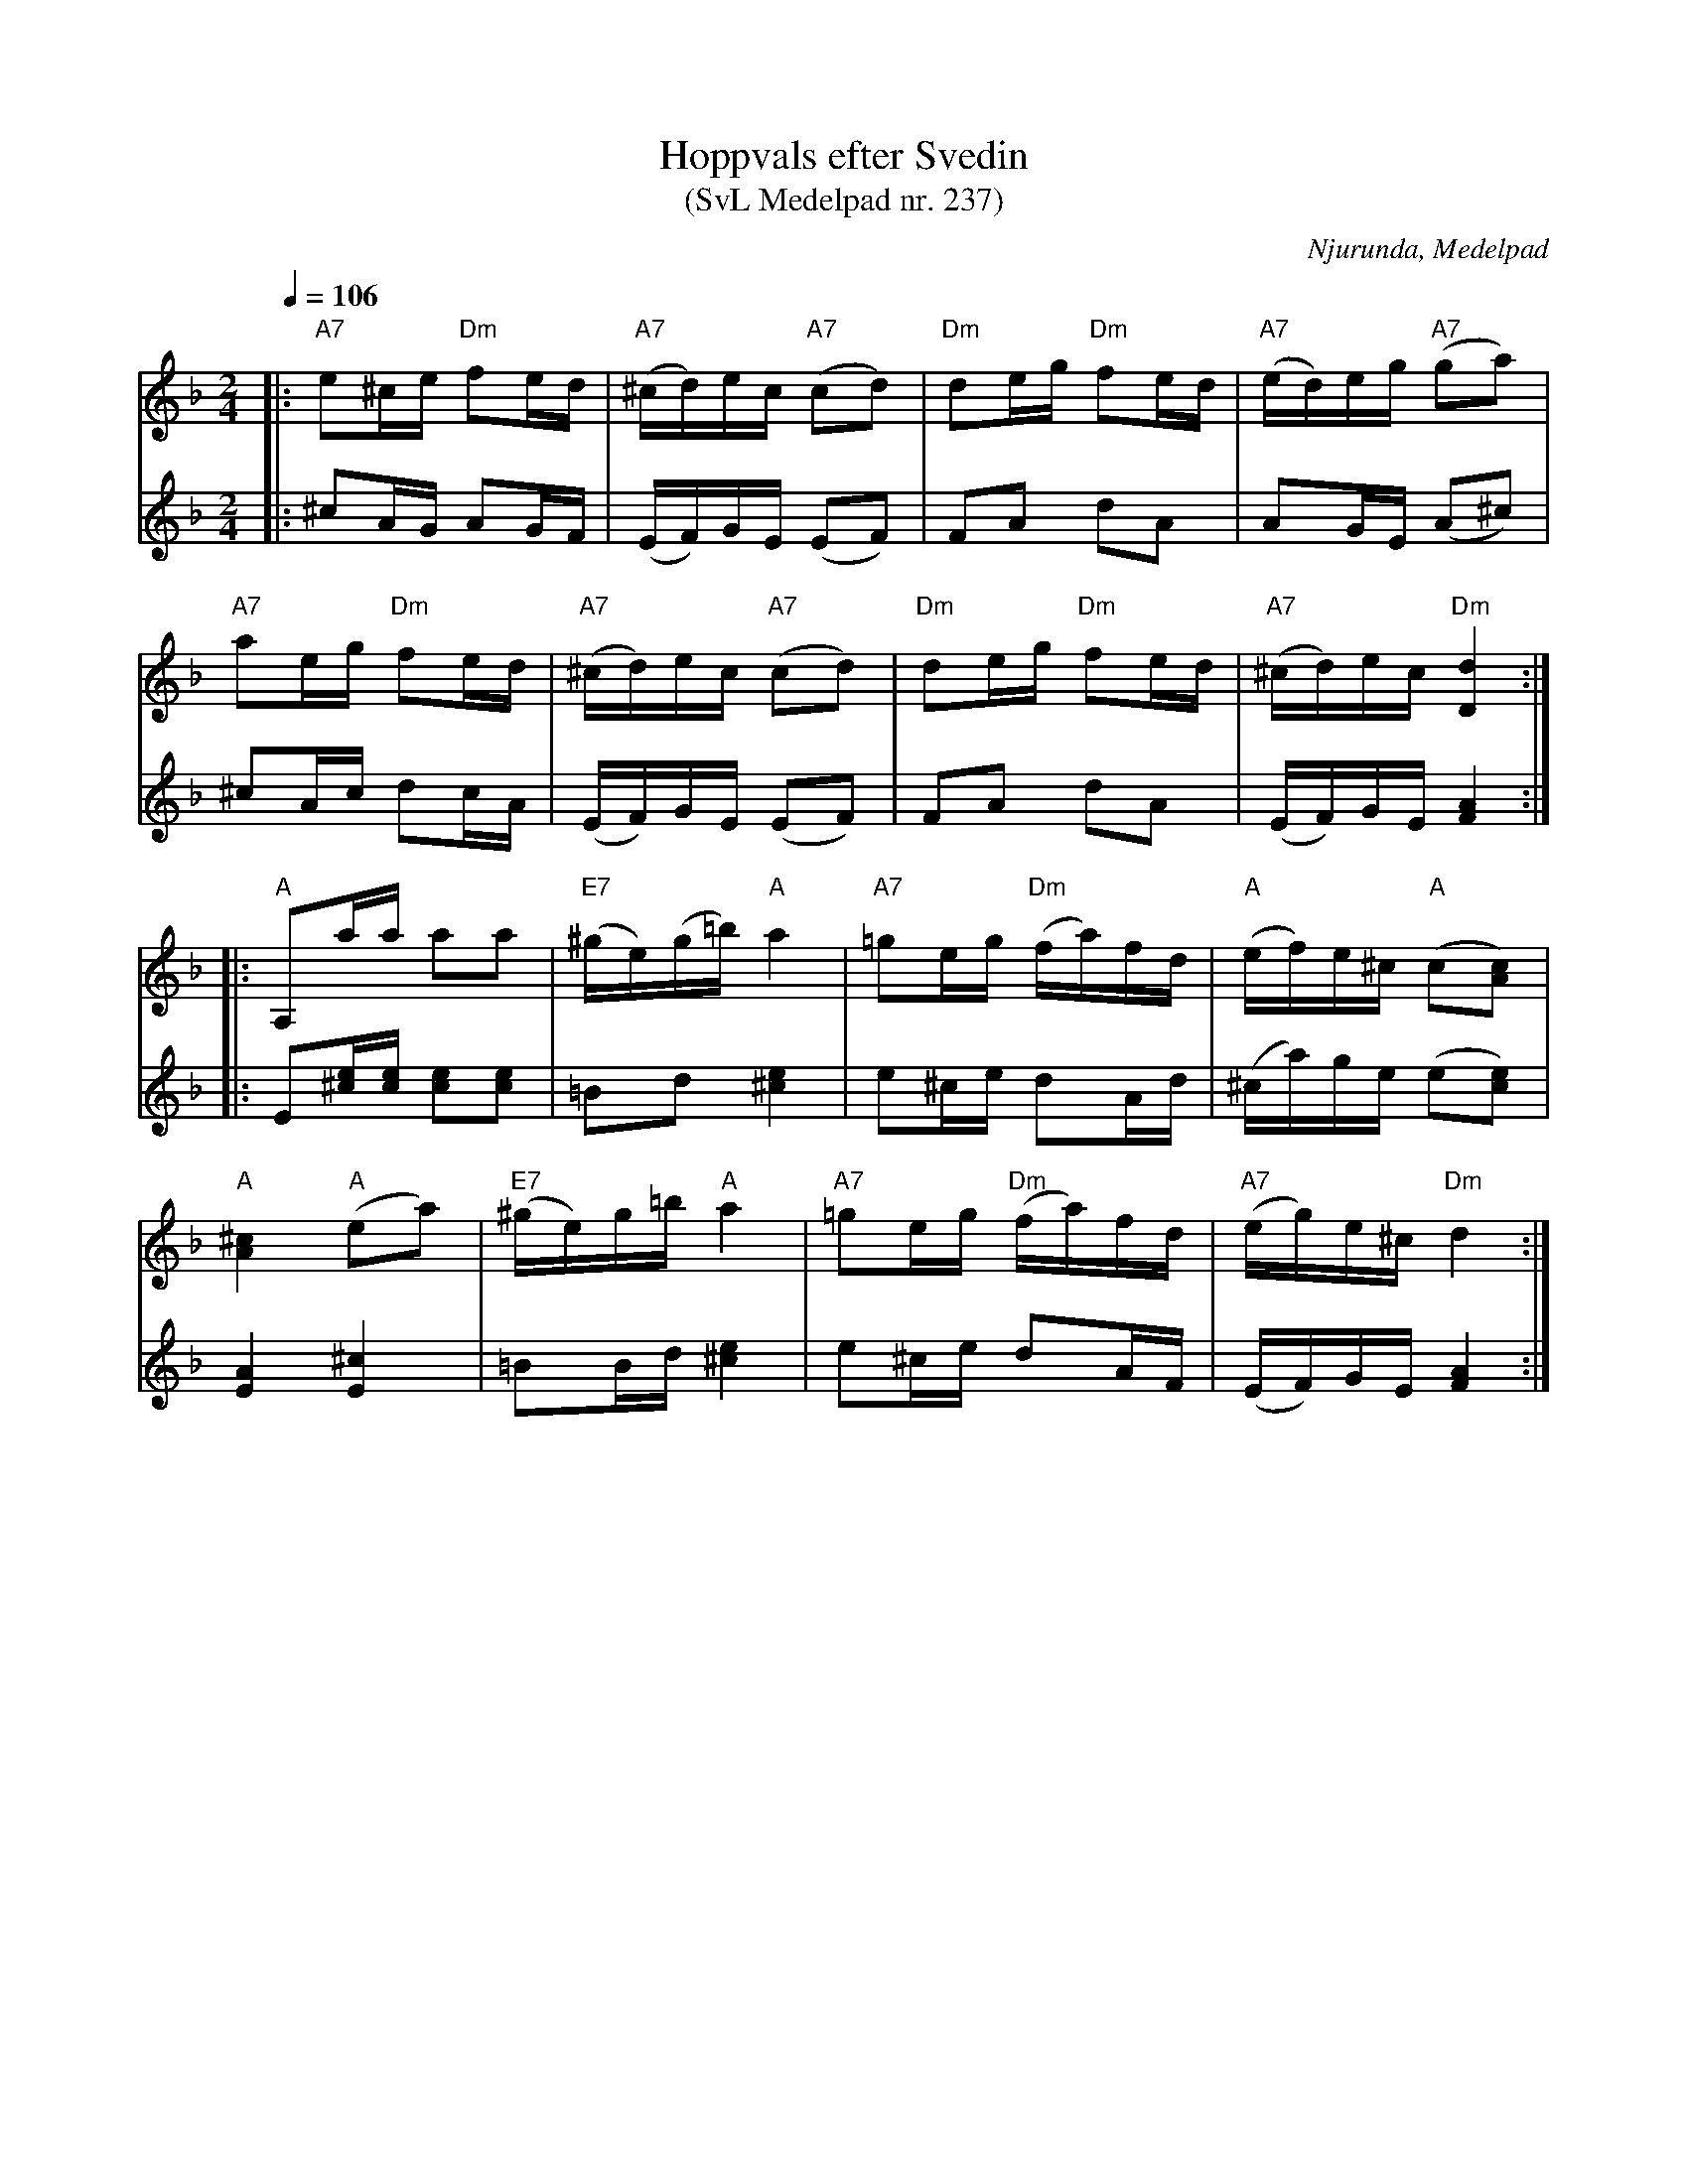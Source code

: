 %%abc-charset utf-8

X:237
T:Hoppvals efter Svedin
T:(SvL Medelpad nr. 237)
R:Hoppvals
S:Efter Per Erik Svedin
O:Njurunda, Medelpad
B:Svenska Låtar Medelpad nr 237
Z:ABC-transkribering av Lennart Sohlman
N:Per Erik Svedin (1853-1910) upptecknades ett år före sin död av Nils Andersson för Svenska Låtar.
N:Förslag till arr: Lennart Sohlman
M:2/4
L:1/16
Q:1/4=106
K:Dm
V:1
|:"A7"e2^ce "Dm"f2ed|"A7"(^cd)ec "A7"(c2d2)|"Dm"d2eg "Dm"f2ed|"A7"(ed)eg "A7"(g2a2)|!
"A7"a2eg "Dm"f2ed|"A7"(^cd)ec ("A7"c2d2)|"Dm"d2eg "Dm"f2ed|"A7"(^cd)ec "Dm"[D4d4]::!
"A"A,2aa a2a2|"E7"(^ge)(g=b) "A"a4|"A7"=g2eg "Dm"(fa)fd|"A"(ef)e^c "A"(c2[A2c2])|!
"A"[A4^c4] "A"(e2a2)|"E7"(^ge)g=b "A"a4|"A7"=g2eg "Dm"(fa)fd|"A7"(eg)e^c "Dm"d4:|]
V:2
|:^c2AG A2GF|(EF)GE (E2F2)|F2A2 d2A2|A2GE (A2^c2)|!
^c2Ac d2cA|(EF)GE (E2F2)|F2A2 d2A2|(EF)GE [F4A4]::!
E2[^ce][ce] [c2e2][c2e2]|=B2d2 [^c4e4]|e2^ce d2Ad|(^ca)ge (e2[c2e2])|!
[E4A4] [E4^c4]|=B2Bd [^c4e4]|e2^ce d2AF|(EF)GE [F4A4]:|]


